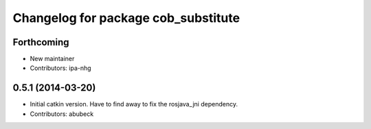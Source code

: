 ^^^^^^^^^^^^^^^^^^^^^^^^^^^^^^^^^^^^
Changelog for package cob_substitute
^^^^^^^^^^^^^^^^^^^^^^^^^^^^^^^^^^^^

Forthcoming
-----------
* New maintainer
* Contributors: ipa-nhg

0.5.1 (2014-03-20)
------------------
* Initial catkin version. Have to find away to fix the rosjava_jni dependency.
* Contributors: abubeck
